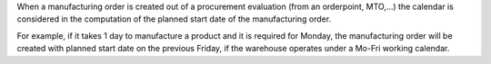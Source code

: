 When a manufacturing order is created out of a procurement evaluation
(from an orderpoint, MTO,...) the calendar is considered in the computation
of the planned start date of the manufacturing order.

For example, if it takes 1 day to manufacture a product and it is required
for Monday, the manufacturing order will be created with planned start date
on the previous Friday, if the warehouse operates under a Mo-Fri working
calendar.
